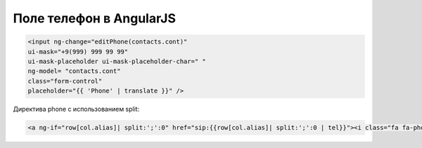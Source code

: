 Поле телефон в AngularJS
=================================================

.. code-block:: html

	<input ng-change="editPhone(contacts.cont)" 
	ui-mask="+9(999) 999 99 99" 
	ui-mask-placeholder ui-mask-placeholder-char=" " 
	ng-model= "contacts.cont" 
	class="form-control"
	placeholder="{{ 'Phone' | translate }}" /> 
	
	
Директива phone с использованием split:

.. code-block:: html	

	<a ng-if="row[col.alias]| split:';':0" href="sip:{{row[col.alias]| split:';':0 | tel}}"><i class="fa fa-phone"></i> {{row[col.alias] | split:';':0 | phone}}</a>